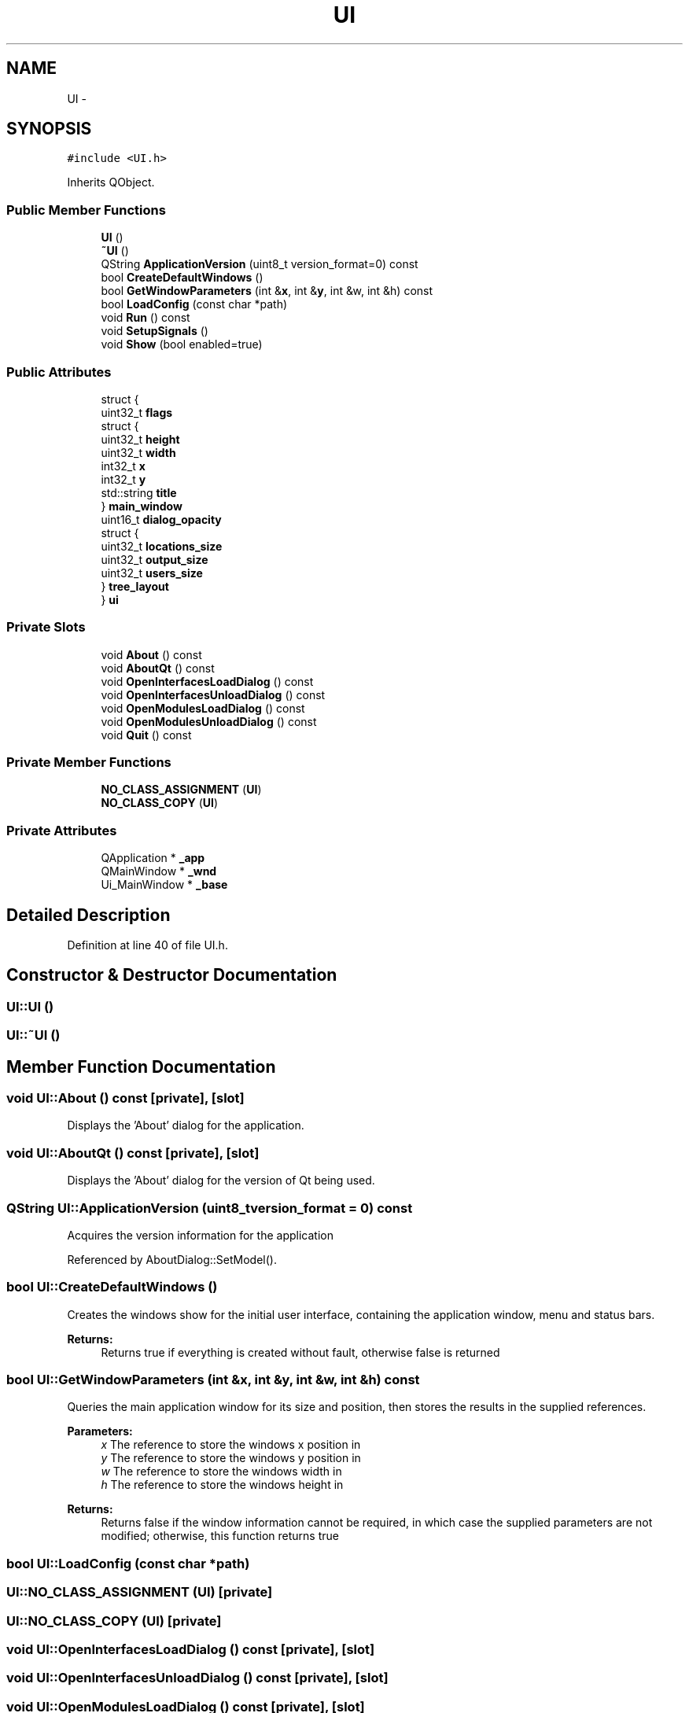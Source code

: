 .TH "UI" 3 "Mon Jun 23 2014" "Version 0.1" "Social Bot Interface" \" -*- nroff -*-
.ad l
.nh
.SH NAME
UI \- 
.SH SYNOPSIS
.br
.PP
.PP
\fC#include <UI\&.h>\fP
.PP
Inherits QObject\&.
.SS "Public Member Functions"

.in +1c
.ti -1c
.RI "\fBUI\fP ()"
.br
.ti -1c
.RI "\fB~UI\fP ()"
.br
.ti -1c
.RI "QString \fBApplicationVersion\fP (uint8_t version_format=0) const "
.br
.ti -1c
.RI "bool \fBCreateDefaultWindows\fP ()"
.br
.ti -1c
.RI "bool \fBGetWindowParameters\fP (int &\fBx\fP, int &\fBy\fP, int &w, int &h) const "
.br
.ti -1c
.RI "bool \fBLoadConfig\fP (const char *path)"
.br
.ti -1c
.RI "void \fBRun\fP () const "
.br
.ti -1c
.RI "void \fBSetupSignals\fP ()"
.br
.ti -1c
.RI "void \fBShow\fP (bool enabled=true)"
.br
.in -1c
.SS "Public Attributes"

.in +1c
.ti -1c
.RI "struct {"
.br
.ti -1c
.RI "   uint32_t \fBflags\fP"
.br
.ti -1c
.RI "   struct {"
.br
.ti -1c
.RI "      uint32_t \fBheight\fP"
.br
.ti -1c
.RI "      uint32_t \fBwidth\fP"
.br
.ti -1c
.RI "      int32_t \fBx\fP"
.br
.ti -1c
.RI "      int32_t \fBy\fP"
.br
.ti -1c
.RI "      std::string \fBtitle\fP"
.br
.ti -1c
.RI "   } \fBmain_window\fP"
.br
.ti -1c
.RI "   uint16_t \fBdialog_opacity\fP"
.br
.ti -1c
.RI "   struct {"
.br
.ti -1c
.RI "      uint32_t \fBlocations_size\fP"
.br
.ti -1c
.RI "      uint32_t \fBoutput_size\fP"
.br
.ti -1c
.RI "      uint32_t \fBusers_size\fP"
.br
.ti -1c
.RI "   } \fBtree_layout\fP"
.br
.ti -1c
.RI "} \fBui\fP"
.br
.in -1c
.SS "Private Slots"

.in +1c
.ti -1c
.RI "void \fBAbout\fP () const "
.br
.ti -1c
.RI "void \fBAboutQt\fP () const "
.br
.ti -1c
.RI "void \fBOpenInterfacesLoadDialog\fP () const "
.br
.ti -1c
.RI "void \fBOpenInterfacesUnloadDialog\fP () const "
.br
.ti -1c
.RI "void \fBOpenModulesLoadDialog\fP () const "
.br
.ti -1c
.RI "void \fBOpenModulesUnloadDialog\fP () const "
.br
.ti -1c
.RI "void \fBQuit\fP () const "
.br
.in -1c
.SS "Private Member Functions"

.in +1c
.ti -1c
.RI "\fBNO_CLASS_ASSIGNMENT\fP (\fBUI\fP)"
.br
.ti -1c
.RI "\fBNO_CLASS_COPY\fP (\fBUI\fP)"
.br
.in -1c
.SS "Private Attributes"

.in +1c
.ti -1c
.RI "QApplication * \fB_app\fP"
.br
.ti -1c
.RI "QMainWindow * \fB_wnd\fP"
.br
.ti -1c
.RI "Ui_MainWindow * \fB_base\fP"
.br
.in -1c
.SH "Detailed Description"
.PP 
Definition at line 40 of file UI\&.h\&.
.SH "Constructor & Destructor Documentation"
.PP 
.SS "UI::UI ()"

.SS "UI::~UI ()"

.SH "Member Function Documentation"
.PP 
.SS "void UI::About () const\fC [private]\fP, \fC [slot]\fP"
Displays the 'About' dialog for the application\&. 
.SS "void UI::AboutQt () const\fC [private]\fP, \fC [slot]\fP"
Displays the 'About' dialog for the version of Qt being used\&. 
.SS "QString UI::ApplicationVersion (uint8_tversion_format = \fC0\fP) const"
Acquires the version information for the application 
.PP
Referenced by AboutDialog::SetModel()\&.
.SS "bool UI::CreateDefaultWindows ()"
Creates the windows show for the initial user interface, containing the application window, menu and status bars\&.
.PP
\fBReturns:\fP
.RS 4
Returns true if everything is created without fault, otherwise false is returned 
.RE
.PP

.SS "bool UI::GetWindowParameters (int &x, int &y, int &w, int &h) const"
Queries the main application window for its size and position, then stores the results in the supplied references\&.
.PP
\fBParameters:\fP
.RS 4
\fIx\fP The reference to store the windows x position in 
.br
\fIy\fP The reference to store the windows y position in 
.br
\fIw\fP The reference to store the windows width in 
.br
\fIh\fP The reference to store the windows height in 
.RE
.PP
\fBReturns:\fP
.RS 4
Returns false if the window information cannot be required, in which case the supplied parameters are not modified; otherwise, this function returns true 
.RE
.PP

.SS "bool UI::LoadConfig (const char *path)"

.SS "UI::NO_CLASS_ASSIGNMENT (\fBUI\fP)\fC [private]\fP"

.SS "UI::NO_CLASS_COPY (\fBUI\fP)\fC [private]\fP"

.SS "void UI::OpenInterfacesLoadDialog () const\fC [private]\fP, \fC [slot]\fP"

.SS "void UI::OpenInterfacesUnloadDialog () const\fC [private]\fP, \fC [slot]\fP"

.SS "void UI::OpenModulesLoadDialog () const\fC [private]\fP, \fC [slot]\fP"

.SS "void UI::OpenModulesUnloadDialog () const\fC [private]\fP, \fC [slot]\fP"

.SS "void UI::Quit () const\fC [private]\fP, \fC [slot]\fP"
Quits the application\&. 
.SS "void UI::Run () const"
Actually runs the ui handler; in this case, the qt application\&. 
.SS "void UI::SetupSignals ()"

.SS "void UI::Show (boolenabled = \fCtrue\fP)"
Shows or hides the main window; allows the default creation mechanisms to complete fully before showing the main window, otherwise components are added while it is shown, and may cause noticeable defects\&.
.PP
\fBParameters:\fP
.RS 4
\fIenabled\fP (Optional) If true, shows the window; false hides it\&. 
.RE
.PP
\fBExceptions:\fP
.RS 4
\fIEC_Abnormal\fP if the class member pointer _wnd is nullptr 
.RE
.PP

.SH "Member Data Documentation"
.PP 
.SS "QApplication* UI::_app\fC [private]\fP"
Core Qt application 
.PP
Definition at line 52 of file UI\&.h\&.
.SS "Ui_MainWindow* UI::_base\fC [private]\fP"
The 'interfaceable' main window 
.PP
Definition at line 59 of file UI\&.h\&.
.SS "QMainWindow* UI::_wnd\fC [private]\fP"
the primary window 
.PP
Definition at line 53 of file UI\&.h\&.
.SS "uint16_t UI::dialog_opacity"

.PP
Definition at line 157 of file UI\&.h\&.
.SS "uint32_t UI::flags"

.PP
Definition at line 147 of file UI\&.h\&.
.SS "uint32_t UI::height"

.PP
Definition at line 150 of file UI\&.h\&.
.SS "uint32_t UI::locations_size"

.PP
Definition at line 160 of file UI\&.h\&.
.SS "struct { \&.\&.\&. }   UI::main_window"

.SS "uint32_t UI::output_size"

.PP
Definition at line 161 of file UI\&.h\&.
.SS "std::string UI::title"

.PP
Definition at line 154 of file UI\&.h\&.
.SS "struct { \&.\&.\&. }   UI::tree_layout"

.SS "struct { \&.\&.\&. }   UI::ui"

.SS "uint32_t UI::users_size"

.PP
Definition at line 162 of file UI\&.h\&.
.SS "uint32_t UI::width"

.PP
Definition at line 151 of file UI\&.h\&.
.SS "int32_t UI::x"

.PP
Definition at line 152 of file UI\&.h\&.
.SS "int32_t UI::y"

.PP
Definition at line 153 of file UI\&.h\&.

.SH "Author"
.PP 
Generated automatically by Doxygen for Social Bot Interface from the source code\&.
